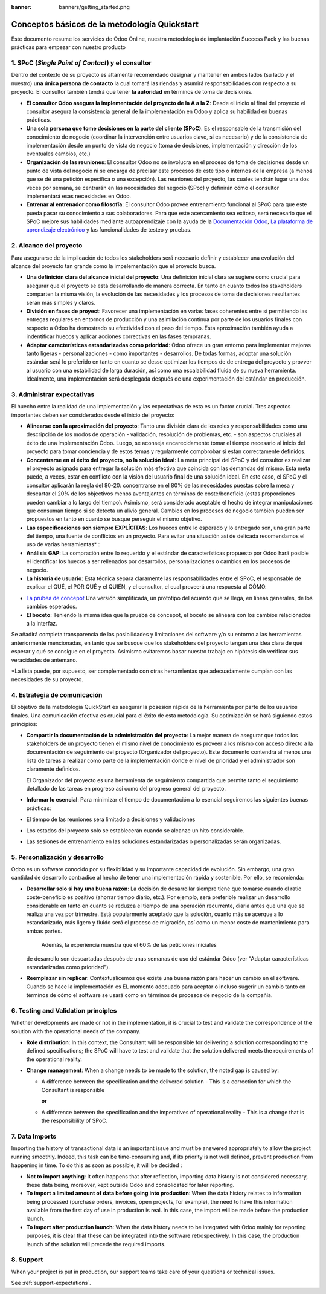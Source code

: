 :banner: banners/getting_started.png

==============================================
Conceptos básicos de la metodología Quickstart
==============================================

Este documento resume los servicios de Odoo Online, nuestra metodología
de implantación Success Pack y las buenas prácticas para empezar con
nuestro producto

1. SPoC (*Single Point of Contact*) y el consultor
==========================================================
Dentro del contexto de su proyecto es altamente recomendado
designar y mantener en ambos lados (su lado y el nuestro) **una
única persona de contacto** la cual tomará las riendas y asumirá
responsabilidades con respecto a su proyecto. El consultor también
tendrá que tener **la autoridad** en términos de toma de decisiones.

- **El consultor Odoo asegura la implementación del proyecto de la A a la Z**:
  Desde el inicio al final del proyecto el consultor asegura la consistencia 
  general de la implementación en Odoo y aplica su habilidad 
  en buenas prácticas.

-  **Una sola persona que tome decisiones en la parte del cliente (SPoC)**:
   Es el responsable de la transmisión del conocimiento de negocio (coordinar 
   la intervención entre usuarios clave, si es necesario) y de la consistencia 
   de implementación desde un punto de vista de negocio (toma de decisiones,
   implementación y dirección de los eventuales cambios, etc.)

-  **Organización de las reuniones**:
   El consultor Odoo no se involucra en el proceso de toma de decisiones desde 
   un punto de vista del negocio ni se encarga de precisar este procesos 
   de este tipo o internos de la empresa (a menos que se dé una petición 
   específica o una excepción). Las reuniones del proyecto, las cuales tendrán
   lugar una dos veces por semana, se centrarán en las necesidades del negocio
   (SPoc) y definirán cómo el consultor implementará esas necesidades en Odoo.

-  **Entrenar al entrenador como filosofía**:
   El consultor Odoo provee entrenamiento funcional al SPoC para que este pueda
   pasar su conocimiento a sus colaboradores. Para que este acercamiento sea 
   exitoso, será necesario que el SPoC mejore sus habilidades mediante autoaprendizaje
   con la ayuda de la `Documentación Odoo <http://www.odoo.com/documentation/user/13.0/index.html>`__, 
   `La plataforma de aprendizaje electrónico <https://odoo.thinkific.com/courses/odoo-functional>`__ 
   y las funcionalidades de testeo y pruebas.

2. Alcance del proyecto
================
Para asegurarse de la implicación de todos los stakeholders será necesario definir
y establecer una evolución del alcance del proyecto tan grande como la impelementación
que el proyecto busca.

-  **Una definición clara del alcance inicial del proyecto**:    
   Una definición inicial clara se sugiere como crucial para asegurar
   que el proyecto se está desarrollando de manera correcta. En tanto en cuanto
   todos los stakeholders comparten la misma visión, la evolución de las necesidades y 
   los procesos de toma de decisiones resultantes serán más simples y claros.
   
-  **División en fases de proyect**:
   Favorecer una implementación en varias fases coherentes entre sí permitiendo
   las entregas regulares en entornos de producción y una asimilación continua por parte de 
   los usuarios finales con respecto a Odoo ha demostrado su efectividad con el paso
   del tiempo. Esta aproximación también ayuda a indentificar huecos y aplicar acciones
   correctivas en las fases tempranas.
   
-  **Adaptar características estandarizadas como prioridad**:
   Odoo ofrece un gran entorno para implementar mejoras tanto ligeras - personalizaciones - 
   como importantes - desarrollos. De todas formas, adoptar una solución estándar será
   lo preferido en tanto en cuanto se desse optimizar los tiempos de de entrega del proyecto
   y provver al usuario con una estabilidad de larga duración, así como una escalabilidad
   fluida de su nueva herramienta. Idealmente, una implementación será desplegada después de
   una experimentación del estándar en producción.


.. image:: media/basic_quickstart01.png
    :align: center

3. Administrar expectativas
========================
El huecho entre la realidad de una implementación y las expectativas de esta es un factor crucial.
Tres aspectos importantes deben ser considerados desde el inicio del proyecto:

-  **Alinearse con la aproximación del proyecto**:
   Tanto una división clara de los roles y responsabilidades como
   una descripción de los modos de operación - validación, resolución 
   de problemas, etc. - son aspectos cruciales al éxito de una 
   implementación Odoo. Luego, se aconseja encarecidamente tomar el tiempo
   necesario al inicio del proyecto para tomar conciencia y  de estos temas
   y regularmente compbrobar si están correctamente definidos.
   
-  **Concentrarse en el éxito del proyecto, no la solución ideal**:
   La meta principal del SPoC y del consultor es realizar el proyecto asignado para 
   entregar la solución más efectiva que coincida con las demandas del mismo. Esta 
   meta puede, a veces, estar en conflicto con la visión del usuario final de una
   solución ideal. En este caso, el SPoC y el consultor aplicarán la regla del 80-20: 
   concentrarse en el 80% de las necesidades puestas sobre la mesa y descartar el 20% 
   de los objectivos menos aventajantes en términos de coste/beneficio (estas 
   proporciones pueden cambiar a lo largo del tiempo). Asimismo, será considerado
   aceptable el hecho de integrar manipulaciones que consuman tiempo si se detecta
   un alivio general.
   Cambios en los procesos de negocio también pueden ser propuestos en tanto en cuanto
   se busque perseguir el mismo objetivo.
   
-  **Las especificaciones son siempre EXPLÍCITAS**:   
   Los huecos entre lo esperado y lo entregado son, una gran parte del tiempo, una fuente
   de conflictos en un proyecto. Para evitar una situación así de delicada recomendamos el 
   uso de varias herramientas\* :
   
-  **Análisis GAP**: La compración entre lo requerido y el estándar de características
   propuesto por Odoo hará posible el identificar los huecos a ser rellenados por 
   desarrollos, personalizaciones o cambios en los procesos de negocio.

-  **La historia de usuario**:
   Esta técnica separa claramente las responsabilidades entre el SPoC, el responsable de
   explicar el QUÉ, el POR QUÉ y el QUIÉN, y el consultor, el cual proveerá una respuesta
   al CÓMO.

.. image:: media/basic_quickstart02.png
    :align: center

- `La prubea de concepot <https://es.wikipedia.org/wiki/Prueba_de_concepto>`__ 
  Una versión simplificada, un prototipo del acuerdo que se llega, en líneas 
  generales, de los cambios esperados.
  
- **El boceto**: Teniendo la misma idea que la prueba de concepot, el boceto
  se alineará con los cambios relacionados a la interfaz.

Se añadirá completa transparencia de las posibilidades y limitaciones 
del software y/o su entorno a las herramientas anteriormente mencionadas,
en tanto que se busque que los stakeholders del proyecto tengan una idea 
clara de qué esperar y qué se consigue en el proyecto. Asimismo evitaremos
basar nuestro trabajo en hipótesis sin verificar sus veracidades de antemano.

*La lista puede, por supuesto, ser complementado con otras herramientas que
adecuadamente cumplan con las necesidades de su proyecto.


4. Estrategia de comunicación
=========================
El objetivo de la metodología QuickStart es asegurar la posesión rápida
de la herramienta por parte de los usuarios finales. Una comunicación
efectiva es crucial para el éxito de esta metodología. Su optimización
se hará siguiendo estos principios:

-  **Compartir la documentación de la administración del proyecto**:
   La mejor manera de asegurar que todos los stakeholders de un proyecto
   tienen el mismo nivel de conocimiento es proveer a los mismo con 
   acceso directo a la documentación de seguimiento del proyecto 
   (Organizador del proyecto). Este documento contendrá al menos una
   lista de tareas a realizar como parte de la implementación donde
   el nivel de prioridad y el administrador son claramente definidos.

   El Organizador del proyecto es una herramienta de seguimiento
   compartida que permite tanto el seguimiento detallado de las tareas
   en progreso así como del progreso general del proyecto.

-  **Informar lo esencial**:
   Para minimizar el tiempo de documentación a lo esencial seguiremos 
   las siguientes buenas prácticas:
   
-  El tiempo de las reuniones será limitado a decisiones y validaciones

-  Los estados del proyecto solo se establecerán cuando se alcanze un hito
   considerable.
-  Las sesiones de entrenamiento en las soluciones estandarizadas o 
   personalizadas serán organizadas.

5. Personalización y desarrollo
=================================
Odoo es un software conocido por su flexibilidad y su importante capacidad
de evolución. Sin embargo, una gran cantidad de desarrollo contradice 
al hecho de tener una implementación rápida y sostenible. Por ello, se
recomienda:

-  **Desarrollar solo si hay una buena razón**:
   La decisión de desarrollar siempre tiene que tomarse cuando el ratio
   coste-beneficio es positivo (ahorrar tiempo diario, etc.). Por ejemplo,
   será preferible realizar un desarrollo considerable en tanto en cuanto
   se reduzca el tiempo de una operación recurrente, diaria antes que una
   que se realiza una vez por trimestre. Está popularmente aceptado que
   la solución, cuanto más se acerque a lo estandarizado, más ligero y 
   fluido será el proceso de migración, así como un menor coste de mantenimiento
   para ambas partes.
    Además, la experiencia muestra que el 60% de las peticiones iniciales 
   de desarrollo son descartadas después de unas semanas de uso del estándar
   Odoo (ver "Adaptar características estandarizadas como prioridad").
    

-  **Reemplazar sin replicar**:
   Contextualicemos que existe una buena razón para hacer un cambio 
   en el software. Cuando se hace la implementación es EL momento 
   adecuado para aceptar o incluso sugerir un cambio tanto 
   en términos de cómo el software se usará como en términos 
   de procesos de negocio de la compañía.
   
6. Testing and Validation principles
====================================

Whether developments are made or not in the implementation, it is
crucial to test and validate the correspondence of the solution with the
operational needs of the company.

-  **Role distribution**:
   In this context, the Consultant will be responsible for delivering a
   solution corresponding to the defined specifications; the SPoC will
   have to test and validate that the solution delivered meets the
   requirements of the operational reality.

-  **Change management**:
   When a change needs to be made to the solution, the noted gap is
   caused by:
   
   -  A difference between the specification and the delivered solution - This is a correction for which the Consultant is responsible
   
      **or**
   
   -  A difference between the specification and the imperatives of
      operational reality - This is a change that is the responsibility of SPoC.

7. Data Imports
===============

Importing the history of transactional data is an important issue and
must be answered appropriately to allow the project running smoothly.
Indeed, this task can be time-consuming and, if its priority is not well
defined, prevent production from happening in time. To do this as soon
as possible, it will be decided :

-  **Not to import anything**:
   It often happens that after reflection, importing data history is
   not considered necessary, these data being, moreover, kept outside
   Odoo and consolidated for later reporting.

-  **To import a limited amount of data before going into production**:
   When the data history relates to information being processed
   (purchase orders, invoices, open projects, for example), the need to
   have this information available from the first day of use in
   production is real. In this case, the import will be made before the
   production launch.

-  **To import after production launch**:
   When the data history needs to be integrated with Odoo mainly for
   reporting purposes, it is clear that these can be integrated into
   the software retrospectively. In this case, the production launch of
   the solution will precede the required imports.

8. Support
==========

When your project is put in production, our support teams take care of your
questions or technical issues.

See :ref:`support-expectations`.
